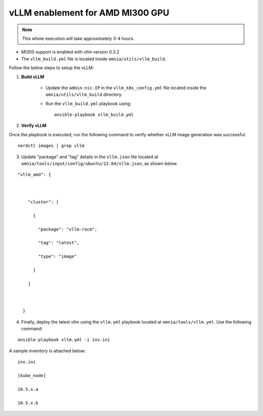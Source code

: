 vLLM enablement for AMD MI300 GPU
----------------------------------

.. note:: This whole execution will take approximately 3-4 hours.

* MI300 support is enabled with vllm version 0.3.2
* The ``vllm_build.yml`` file is located inside ``omnia/utils/vllm_build``.

Follow the below steps to setup the vLLM:

1. **Build vLLM**

    * Update the ``admin-nic-IP`` in the ``vllm_k8s_config.yml`` file located inside the ``omnia/utils/vllm_build`` directory.

    * Run the ``vllm_build.yml`` playbook using: ::

        ansible-playbook vllm_build.yml

2. **Verify vLLM**

Once the playbook is executed, run the following command to verify whether vLLM image generation was successful.

::

   nerdctl images | grep vllm

3. Update "package" and "tag" details in the ``vllm.json`` file located at ``omnia/tools/input/config/ubuntu/22.04/vllm.json``, as shown below.

::

    "vllm_amd": {



        "cluster": [

          {

            "package": "vllm-rocm",

            "tag": "latest",

            "type": "image"

          }

        ]



      }

4. Finally, deploy the latest vllm using the ``vllm.yml`` playbook located at ``omnia/tools/vllm.yml``. Use the following command:

::

    ansible-playbook vllm.yml -i inv.ini

A sample inventory is attached below:

::

    inv.ini

    [kube_node]

    10.5.x.a

    10.5.x.b